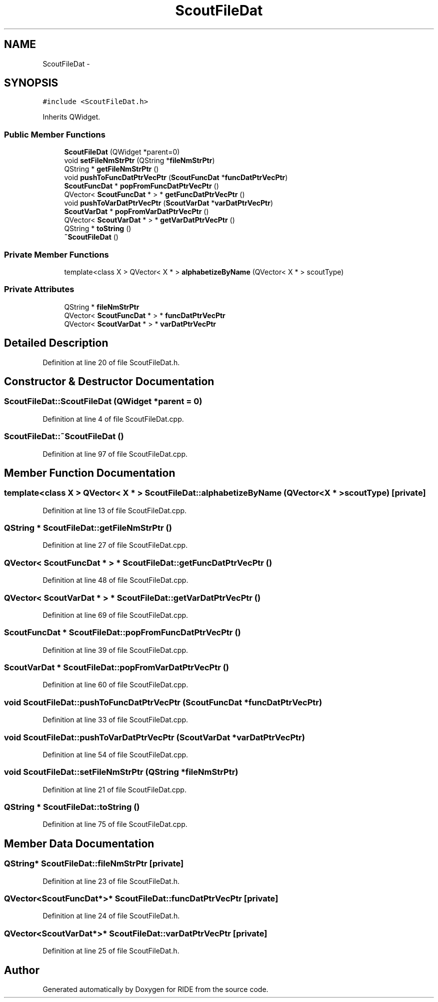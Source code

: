 .TH "ScoutFileDat" 3 "Sat Jun 6 2015" "Version 0.0.1" "RIDE" \" -*- nroff -*-
.ad l
.nh
.SH NAME
ScoutFileDat \- 
.SH SYNOPSIS
.br
.PP
.PP
\fC#include <ScoutFileDat\&.h>\fP
.PP
Inherits QWidget\&.
.SS "Public Member Functions"

.in +1c
.ti -1c
.RI "\fBScoutFileDat\fP (QWidget *parent=0)"
.br
.ti -1c
.RI "void \fBsetFileNmStrPtr\fP (QString *\fBfileNmStrPtr\fP)"
.br
.ti -1c
.RI "QString * \fBgetFileNmStrPtr\fP ()"
.br
.ti -1c
.RI "void \fBpushToFuncDatPtrVecPtr\fP (\fBScoutFuncDat\fP *\fBfuncDatPtrVecPtr\fP)"
.br
.ti -1c
.RI "\fBScoutFuncDat\fP * \fBpopFromFuncDatPtrVecPtr\fP ()"
.br
.ti -1c
.RI "QVector< \fBScoutFuncDat\fP * > * \fBgetFuncDatPtrVecPtr\fP ()"
.br
.ti -1c
.RI "void \fBpushToVarDatPtrVecPtr\fP (\fBScoutVarDat\fP *\fBvarDatPtrVecPtr\fP)"
.br
.ti -1c
.RI "\fBScoutVarDat\fP * \fBpopFromVarDatPtrVecPtr\fP ()"
.br
.ti -1c
.RI "QVector< \fBScoutVarDat\fP * > * \fBgetVarDatPtrVecPtr\fP ()"
.br
.ti -1c
.RI "QString * \fBtoString\fP ()"
.br
.ti -1c
.RI "\fB~ScoutFileDat\fP ()"
.br
.in -1c
.SS "Private Member Functions"

.in +1c
.ti -1c
.RI "template<class X > QVector< X * > \fBalphabetizeByName\fP (QVector< X * > scoutType)"
.br
.in -1c
.SS "Private Attributes"

.in +1c
.ti -1c
.RI "QString * \fBfileNmStrPtr\fP"
.br
.ti -1c
.RI "QVector< \fBScoutFuncDat\fP * > * \fBfuncDatPtrVecPtr\fP"
.br
.ti -1c
.RI "QVector< \fBScoutVarDat\fP * > * \fBvarDatPtrVecPtr\fP"
.br
.in -1c
.SH "Detailed Description"
.PP 
Definition at line 20 of file ScoutFileDat\&.h\&.
.SH "Constructor & Destructor Documentation"
.PP 
.SS "ScoutFileDat::ScoutFileDat (QWidget *parent = \fC0\fP)"

.PP
Definition at line 4 of file ScoutFileDat\&.cpp\&.
.SS "ScoutFileDat::~ScoutFileDat ()"

.PP
Definition at line 97 of file ScoutFileDat\&.cpp\&.
.SH "Member Function Documentation"
.PP 
.SS "template<class X > QVector< X * > ScoutFileDat::alphabetizeByName (QVector< X * >scoutType)\fC [private]\fP"

.PP
Definition at line 13 of file ScoutFileDat\&.cpp\&.
.SS "QString * ScoutFileDat::getFileNmStrPtr ()"

.PP
Definition at line 27 of file ScoutFileDat\&.cpp\&.
.SS "QVector< \fBScoutFuncDat\fP * > * ScoutFileDat::getFuncDatPtrVecPtr ()"

.PP
Definition at line 48 of file ScoutFileDat\&.cpp\&.
.SS "QVector< \fBScoutVarDat\fP * > * ScoutFileDat::getVarDatPtrVecPtr ()"

.PP
Definition at line 69 of file ScoutFileDat\&.cpp\&.
.SS "\fBScoutFuncDat\fP * ScoutFileDat::popFromFuncDatPtrVecPtr ()"

.PP
Definition at line 39 of file ScoutFileDat\&.cpp\&.
.SS "\fBScoutVarDat\fP * ScoutFileDat::popFromVarDatPtrVecPtr ()"

.PP
Definition at line 60 of file ScoutFileDat\&.cpp\&.
.SS "void ScoutFileDat::pushToFuncDatPtrVecPtr (\fBScoutFuncDat\fP *funcDatPtrVecPtr)"

.PP
Definition at line 33 of file ScoutFileDat\&.cpp\&.
.SS "void ScoutFileDat::pushToVarDatPtrVecPtr (\fBScoutVarDat\fP *varDatPtrVecPtr)"

.PP
Definition at line 54 of file ScoutFileDat\&.cpp\&.
.SS "void ScoutFileDat::setFileNmStrPtr (QString *fileNmStrPtr)"

.PP
Definition at line 21 of file ScoutFileDat\&.cpp\&.
.SS "QString * ScoutFileDat::toString ()"

.PP
Definition at line 75 of file ScoutFileDat\&.cpp\&.
.SH "Member Data Documentation"
.PP 
.SS "QString* ScoutFileDat::fileNmStrPtr\fC [private]\fP"

.PP
Definition at line 23 of file ScoutFileDat\&.h\&.
.SS "QVector<\fBScoutFuncDat\fP*>* ScoutFileDat::funcDatPtrVecPtr\fC [private]\fP"

.PP
Definition at line 24 of file ScoutFileDat\&.h\&.
.SS "QVector<\fBScoutVarDat\fP*>* ScoutFileDat::varDatPtrVecPtr\fC [private]\fP"

.PP
Definition at line 25 of file ScoutFileDat\&.h\&.

.SH "Author"
.PP 
Generated automatically by Doxygen for RIDE from the source code\&.
